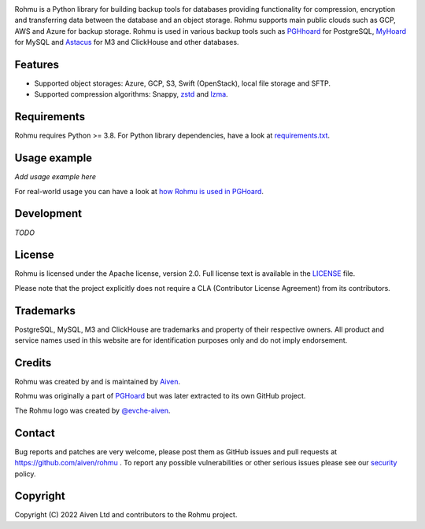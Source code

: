 .. image:: logo.png

Rohmu is a Python library for building backup tools for databases
providing functionality for compression, encryption and transferring
data between the database and an object storage. Rohmu supports main
public clouds such as GCP, AWS and Azure for backup storage. Rohmu is
used in various backup tools such as
`PGHhoard <https://github.com/aiven/pghoard>`__ for PostgreSQL,
`MyHoard <https://github.com/aiven/myhoard>`__ for MySQL and
`Astacus <https://github.com/aiven/astacus>`__ for M3 and ClickHouse and
other databases.

Features
========

-  Supported object storages: Azure, GCP, S3, Swift (OpenStack), local
   file storage and SFTP.
-  Supported compression algorithms: Snappy,
   `zstd <https://github.com/facebook/zstd>`__ and
   `lzma <https://docs.python.org/3/library/lzma.html>`__.

Requirements
============

Rohmu requires Python >= 3.8. For Python library dependencies, have a
look at
`requirements.txt <https://github.com/aiven/rohmu/blob/main/requirements.txt>`__.

Usage example
=============

*Add usage example here*

For real-world usage you can have a look at `how Rohmu is used in
PGHoard <https://github.com/aiven/pghoard/blob/main/pghoard/basebackup.py>`__.

Development
===========

*TODO*

License
=======

Rohmu is licensed under the Apache license, version 2.0. Full license
text is available in the `LICENSE <LICENSE>`__ file.

Please note that the project explicitly does not require a CLA
(Contributor License Agreement) from its contributors.

Trademarks
==========

PostgreSQL, MySQL, M3 and ClickHouse are trademarks and property of
their respective owners. All product and service names used in this
website are for identification purposes only and do not imply
endorsement.

Credits
=======

Rohmu was created by and is maintained by `Aiven
<https://aiven.io>`__.

Rohmu was originally a part of `PGHoard
<https://github.com/aiven/pghoard>`__ but was later extracted to its
own GitHub project.

The Rohmu logo was created by `@evche-aiven
<https://github.com/evche-aiven>`__.

Contact
=======

Bug reports and patches are very welcome, please post them as GitHub
issues and pull requests at https://github.com/aiven/rohmu . To report
any possible vulnerabilities or other serious issues please see our
`security <SECURITY.md>`__ policy.

Copyright
=========

Copyright (C) 2022 Aiven Ltd and contributors to the Rohmu project.
